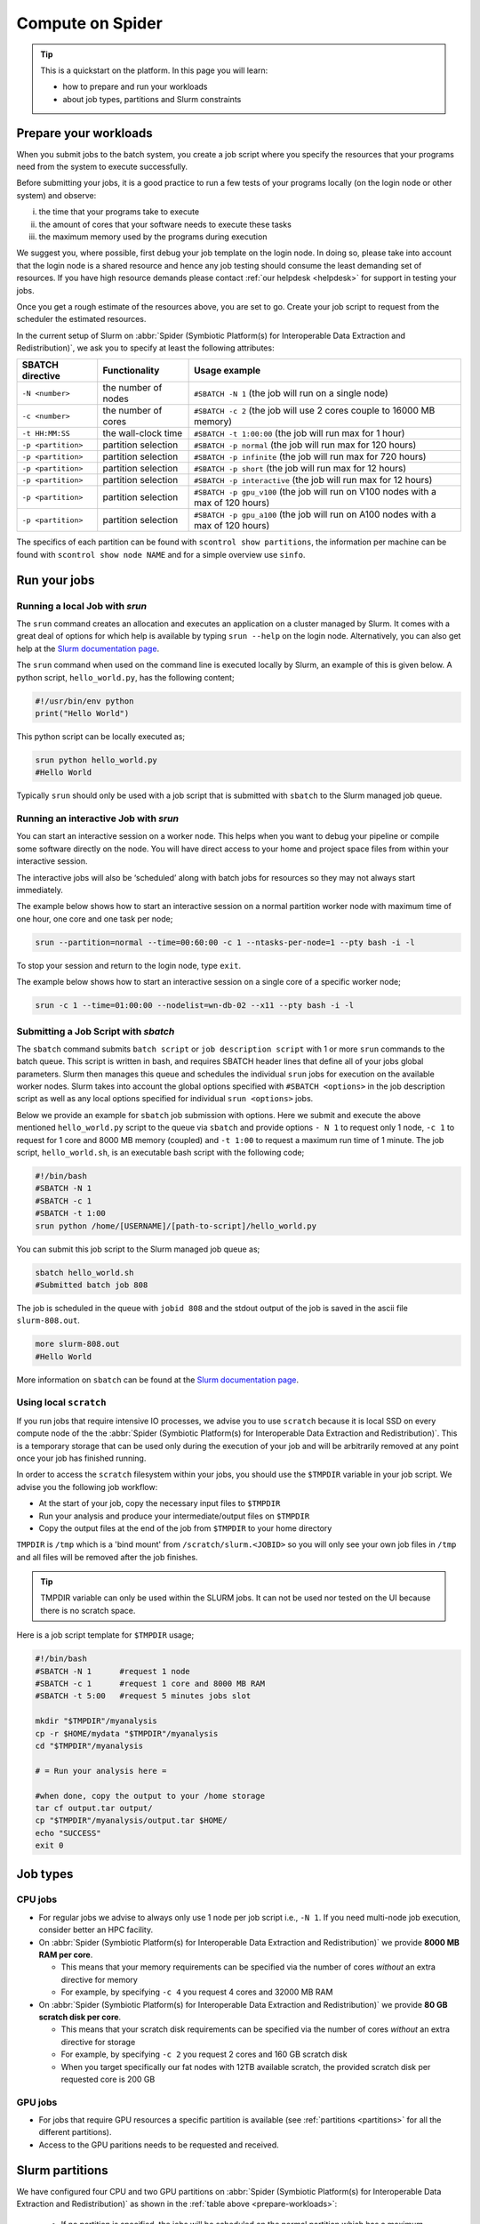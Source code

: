 .. _compute-on-spider:
*****************
Compute on Spider
*****************

.. Tip:: This is a quickstart on the platform. In this page you will learn:

     * how to prepare and run your workloads
     * about job types, partitions and Slurm constraints


.. _prepare-workloads:

=======================
Prepare your workloads
=======================

.. The current Spider nodes each have 12 physical cores, 96 GB RAM and 0.95 TB scratch space. Each node has a 10 Gb/s connection.

.. Job resources can be specified and requested either on a local job level by
 applying options to srun (link to below) or for all jobs within a job script
 by applying options to sbatch (link to below).

When you submit jobs to the batch system, you create a job script where you
specify the resources that your programs need from the system to execute
successfully.

Before submitting your jobs, it is a good practice to run a few tests of your
programs locally (on the login node or other system) and observe:

i) the time that your programs take to execute
ii) the amount of cores that your software needs to execute these tasks
iii) the maximum memory used by the programs during execution

We suggest you, where possible, first debug your job template on the login
node. In doing so, please take into account that the login node is a shared
resource and hence any job testing should consume the least demanding set of
resources. If you have high resource demands please contact
:ref:`our helpdesk <helpdesk>` for support in testing your jobs.

Once you get a rough estimate of the resources above, you are set to go. Create
your job script to request from the scheduler the estimated resources.

In the current setup of Slurm on :abbr:`Spider (Symbiotic Platform(s) for Interoperable Data
Extraction and Redistribution)`, we ask you to specify at least
the following attributes:

==================    ===================   =================
SBATCH directive      Functionality         Usage example
==================    ===================   =================
``-N <number>``       the number of nodes   ``#SBATCH -N 1`` (the job will run on a single node)
``-c <number>``       the number of cores   ``#SBATCH -c 2`` (the job will use 2 cores couple to 16000 MB memory)
``-t HH:MM:SS``       the wall-clock time   ``#SBATCH -t 1:00:00`` (the job will run max for 1 hour)
``-p <partition>``    partition selection   ``#SBATCH -p normal`` (the job will run max for 120 hours)
``-p <partition>``    partition selection   ``#SBATCH -p infinite`` (the job will run max for 720 hours)
``-p <partition>``    partition selection   ``#SBATCH -p short`` (the job will run max for 12 hours)
``-p <partition>``    partition selection   ``#SBATCH -p interactive`` (the job will run max for 12 hours)
``-p <partition>``    partition selection   ``#SBATCH -p gpu_v100`` (the job will run on V100 nodes with a max of 120 hours)
``-p <partition>``    partition selection   ``#SBATCH -p gpu_a100`` (the job will run on A100 nodes with a max of 120 hours)
==================    ===================   =================

The specifics of each partition can be found with ``scontrol show partitions``, the information per machine can be found with ``scontrol show node NAME`` and for a simple overview use ``sinfo``.


==================
Run your jobs
==================


Running a local Job with `srun`
===============================

The ``srun`` command creates an allocation and executes an application on a cluster managed by Slurm.
It comes with a great deal of options for which help is available by typing ``srun --help`` on
the login node. Alternatively, you can also get
help at the `Slurm documentation page`_.

The ``srun`` command when used on the command line is executed locally by Slurm,
an example of this is given below. A python script, ``hello_world.py``, has the
following content;

.. code-block:: bash

   #!/usr/bin/env python
   print("Hello World")

This python script can be locally executed as;

.. code-block:: bash

   srun python hello_world.py
   #Hello World

Typically ``srun`` should only be used with a job script that is submitted with
``sbatch`` to the Slurm managed job queue.

Running an interactive Job with `srun`
======================================

You can start an interactive session on a worker node. This helps when you want to debug your pipeline or compile some software directly on the node.
You will have direct access to your home and project space files from within your interactive session.

The interactive jobs will also be ‘scheduled’ along with batch jobs for resources so they may not always start immediately.

The example below shows how to start an interactive session on a normal partition worker node with maximum time of one hour, one core and one task per node;

.. code-block:: bash

  srun --partition=normal --time=00:60:00 -c 1 --ntasks-per-node=1 --pty bash -i -l

To stop your session and return to the login node, type ``exit``.

The example below shows how to start an interactive session on a single core of a specific worker node; 

.. code-block:: bash

  srun -c 1 --time=01:00:00 --nodelist=wn-db-02 --x11 --pty bash -i -l


Submitting a Job Script with `sbatch`
=====================================

The ``sbatch`` command submits ``batch script`` or ``job description script`` with 1 or more ``srun``
commands to the batch queue. This script is written in bash, and requires SBATCH header lines that define
all of your jobs global parameters. Slurm then manages this queue and schedules the
individual ``srun`` jobs for execution on the available worker nodes. Slurm takes
into account the global options specified with ``#SBATCH <options>`` in the job
description script as well as any local options specified for individual
``srun <options>`` jobs.

Below we provide an example for ``sbatch`` job submission with options. Here we
submit and execute the above mentioned ``hello_world.py`` script to the
queue via ``sbatch`` and provide options ``- N 1`` to request only 1 node,
``-c 1`` to request for 1 core and 8000 MB memory (coupled) and ``-t 1:00`` to
request a maximum run time of 1 minute. The job script, ``hello_world.sh``,
is an executable bash script with the following code;

.. code-block:: bash

   #!/bin/bash
   #SBATCH -N 1
   #SBATCH -c 1
   #SBATCH -t 1:00
   srun python /home/[USERNAME]/[path-to-script]/hello_world.py

You can submit this job script to the Slurm managed job queue as;

.. code-block:: bash

   sbatch hello_world.sh
   #Submitted batch job 808

The job is scheduled in the queue with ``jobid 808`` and the stdout output of
the job is saved in the ascii file ``slurm-808.out``.

.. code-block:: bash

   more slurm-808.out
   #Hello World

More information on ``sbatch`` can be found at the `Slurm documentation page`_.


Using local ``scratch``
========================

If you run jobs that require intensive IO processes, we advise you to use
``scratch`` because it is local SSD on every compute node of the the
:abbr:`Spider (Symbiotic Platform(s) for Interoperable Data
Extraction and Redistribution)`. This is a temporary storage that can be used only during the
execution of your job and will be arbitrarily removed at any point once your
job has finished running.

In order to access the ``scratch`` filesystem within your jobs, you should
use the ``$TMPDIR`` variable in your job script. We advise you the following
job workflow:

* At the start of your job, copy the necessary input files to ``$TMPDIR``
* Run your analysis and produce your intermediate/output files on ``$TMPDIR``
* Copy the output files at the end of the job from ``$TMPDIR`` to your home directory

``TMPDIR`` is ``/tmp`` which is a 'bind mount' from ``/scratch/slurm.<JOBID>`` so you will only see your own job files in ``/tmp`` and all files will be removed after the job finishes.

.. Tip:: TMPDIR variable can only be used within the SLURM jobs. It can not be used nor tested on the UI because there is no scratch space. 

Here is a job script template for ``$TMPDIR`` usage;

.. code-block:: bash

   #!/bin/bash
   #SBATCH -N 1      #request 1 node
   #SBATCH -c 1      #request 1 core and 8000 MB RAM
   #SBATCH -t 5:00   #request 5 minutes jobs slot

   mkdir "$TMPDIR"/myanalysis
   cp -r $HOME/mydata "$TMPDIR"/myanalysis
   cd "$TMPDIR"/myanalysis

   # = Run your analysis here =

   #when done, copy the output to your /home storage
   tar cf output.tar output/
   cp "$TMPDIR"/myanalysis/output.tar $HOME/
   echo "SUCCESS"
   exit 0




=========
Job types
=========

CPU jobs
========

* For regular jobs we advise to always only use 1 node per job script i.e., ``-N 1``. If you need multi-node job execution, consider better an HPC facility.
* On :abbr:`Spider (Symbiotic Platform(s) for Interoperable Data Extraction and Redistribution)` we provide **8000 MB RAM per core**.

  * This means that your memory requirements can be specified via the number of cores *without* an extra directive for memory
  * For example, by specifying ``-c 4`` you request 4 cores and 32000 MB RAM
* On :abbr:`Spider (Symbiotic Platform(s) for Interoperable Data Extraction and Redistribution)` we provide **80 GB scratch disk per core**.

  * This means that your scratch disk requirements can be specified via the number of cores *without* an extra directive for storage
  * For example, by specifying ``-c 2`` you request 2 cores and 160 GB scratch disk
  * When you target specifically our fat nodes with 12TB available scratch, the provided scratch disk per requested core is 200 GB

GPU jobs
========
* For jobs that require GPU resources a specific partition is available (see :ref:`partitions <partitions>` for all the different partitions).
* Access to the GPU paritions needs to be requested and received.


.. _partitions:

================
Slurm partitions
================

We have configured four CPU and two GPU partitions on :abbr:`Spider (Symbiotic Platform(s) for Interoperable Data
Extraction and Redistribution)` as shown in the :ref:`table above <prepare-workloads>`:

  * If no partition is specified, the jobs will be scheduled on the normal partition  which has a maximum walltime of 120 hours and can run on any worker nodes.
  * Infinite partition jobs have a maximum walltime of 720 hours. Please note that you should run on this partition at your own risk. Jobs running on this partition can be killed without warning for system maintenances and we will not be responsible for data loss or loss of compute hours.
  * Short partition is meant for testing jobs. It allows for 2 jobs per user with 8 cores max per job and 12 hours max walltime.
  * Interactive partition is meant for testing jobs and has 12 hours maximum walltime.
  * GPU V100 contains 1 Nvidia V100 (32GB) card per node.
  * GPU A100 contains 2 Nvidia A100 (40GB) cards per node.

=================
Slurm constraints
=================


Regular constraints
===================

The Slurm scheduler will schedule your job on any compute node that can fulfil
the constraints that you provide with your ``sbatch`` command upon job
submission.

The minimum constraints that we ask you to provide with your job are given in
the example above.

Many other constraints can also be provided with your job submission. However,
by adding more constraints it may become more difficult to schedule and execute
your job. See the Slurm manual (https://slurm.schedmd.com) for more information
and please note that not all constraint options are implemented on :abbr:`Spider (Symbiotic Platform(s) for Interoperable Data
Extraction and Redistribution)`. In
case you are in doubt then please contact :ref:`our helpdesk <helpdesk>`.


Spider-specific constraints
===========================

In addition to the regular ``sbatch`` constraints, we also have introduced a
number of Spider-specific constraints that are tailored to the hardware of our
compute nodes for the :abbr:`Spider (Symbiotic Platform(s) for Interoperable Data
Extraction and Redistribution)` platform.

These specific constraints need to be specified via constraint labels to ``sbatch``
on job submission via the option ``--constraint=<constraint-label-1>,<constraint-label-2>,...,<constraint-label-n>``

Here a comma separated list implies that all constraints in the list must be
fulfilled before the job can be executed.

In terms of Spider-specific constraints, we support the following constraints
to select specific hardware:


==========================    ===================    =================
SBATCH directive              Functionality          Worker Node
==========================    ===================    =================
``--constraint=skylake``      cpu architecture       ``wn-db-[01-06]``
``--constraint=broadwell``    cpu architecture       ``wn-fa-[01-02]``
``--constraint=napels``       cpu architecture       ``wn-ha-[01-05]``
``--constraint=rome``         cpu architecture       ``wn-ca-[01-02]``
``--constraint=ssd``          local scratch          ``all nodes``
``--constraint=amd``          cpu family             ``wn-ca-[01-02], wn-ha-[01-05]``
``--constraint=intel``        cpu family             ``wn-db-[01-06], wn-fa-[01-02]``
==========================    ===================    =================


As an example we provide below a bash shell script ``hello_world.sh`` that executes a compiled C script called 'hello'. In this script the #SBATCH line specifies that this script may only be executed on a node with 2 cpu-cores where the node must have a skylake cpu-architecture and ssd (solid state drive) local scratch disk space.

.. code-block:: bash

   #!/bin/bash
   #SBATCH -c 2 --constraint=skylake,ssd
   echo "start hello script"
   /home/[USERNAME]/[path-to-script]/hello
   echo "end hello script"

From the command line interface the above script may be submitted to Slurm via:
``sbatch hello_world.sh``

Please note that not all combinations will be supported. In case you submit a
combination that is not available you will receive the following error message:

   'sbatch: error: Batch job submission failed: Requested node configuration is not available'

===============
Using GPU nodes
===============

To run your program on GPU nodes some guidelines for the user have to be taken into account. Firstly, GPUs and their drivers are only available on the GPU nodes ``wn-gp-[01,02]`` and ``wn-ga-[01,02]`` and **not** on the UI nodes. All GPU nodes run Nvidia hardware. The CUDA drivers are available on the GPU nodes. Other GPU software needs to be obtained and deployed by the user. We suggest users to :ref:`create <singularity-building>` or make use of `pre-build Singularity containers <https://catalog.ngc.nvidia.com/containers>_`. The Spider team can provide assistance to users who are not familiar with container. In this case please submit your request for assistance via our :ref:`our helpdesk <helpdesk>`.

In case the version number of the drivers has to be known, the user can find the version number and other information on the GPU hardware with:

.. code-block:: bash

   srun -p GPU_PARTITION --gpus GPU:N_GPUS nvidia-smi

where the GPU_PARTITION is either ``gpu_v100`` or ``gpu_a100`` depending on which one you are planning to use. The ``--gpus`` flag specifies which type of GPU you want to use and how many, you will get ``N_GPUS`` up to the maximum in the cluster of type ``GPU`` which can be ``v100`` or ``a100``. The compilation and running of code is recommended to be done inside of a singularity container, so start by building a singularity image. More information on singularity on :abbr:`Spider (Symbiotic Platform(s) for Interoperable Data Extraction and Redistribution)` can be found at :ref:`singularity containers <singularity-containers>`. Once the container is available, the program can be run.

Next, some short examples for building and running commands are shown. A more in-depth container build procedure is shown :ref:`here <singularity-building>`.

To *interactively* log in to a GPU node run:

.. code-block:: bash

   srun --partition=gpu_v100 --time=00:60:00 --gpus v100:1 --pty bash -i -l

This will open a bash session on a machine in the ``gpu_v100`` partition for 60 minutes.

.. tip::

   Asking for more GPUs than the total available on a node does not give an error, your jobs will run on the maximum number.

Simple building example
=======================

Building can be done as follows:


.. code-block:: bash

   singularity build ubuntu.sif docker://ubuntu

In this example, the latest stable version of ubuntu is used (found `here <https://hub.docker.com/_/ubuntu>`_). For running libraries like tensorflow or pytorch or CUDA tools, please create or obtain appropriately compiled containers. A few links to more resources are given :ref:`here <resources-singularity>`.

After the singularity image has been sucessfully built, the user can enter a shell in the container with:

.. code-block:: bash

   singularity shell --nv ubuntu.sif

In the shell, commands can be run which are executed in the container environment. You can also run a command directly in the container and get the output using ``exec``.

.. code-block:: bash

   singularity exec --nv ubuntu.sif echo "hello world"

.. WARNING::
   The ``--nv`` flag is necessary to expose the GPUs on the host to the container.

Here follows an example for running the container in batch mode with a shell script. Start by making a file called ``script.sh`` containing:

.. code-block:: bash

   #!/bin/bash

   #SBATCH -p gpu_v100
   #SBATCH -G v100:1
   #SBATCH -e slurm-%j.out
   #SBATCH -o slurm-%j.out

   singularity exec --nv ubuntu.sif echo "hello world"

The flags ``-e`` and ``-o`` instruct SLURM in which files to write respectively *stderr* and *stdout* of the job. In this case they are both sent to the same file, this is done for comparison in the next step. If you now run this shell script on the ``ui-[01-02]`` nodes with ``bash script.sh``, it will result in:

.. code-block:: bash

   INFO:    Could not find any nv files on this host!
   hello world

as the UI nodes do not have access to GPUs and thus do not have an nv file to point the container to the required libraries. Running the script in batch mode with ``sbatch script.sh``, the ``-p`` flag is used, and the job ends up on a GPU node. The output becomes:

.. code-block:: bash

   hello world

Of course, this ubuntu image does not have any of the tools needed to build GPU-native code or libraries that can run on the GPU. Refer to :ref:`this section <resources-singularity>` for more resources and :ref:`this section <cuda-example>` for an example.

.. tip::

   While you do not get the warning about finding the nv file when using the ``--nv`` flag, you also have to specify the name of the GPU to use, otherwise none are allocated to you! This can be done with the ``--gpus`` or ``-G`` flag, as can be seen in the example shell script. 

Now you are ready to build on top of a base container and run your code on a GPU!

.. _accounting-gpu:

Accounting of GPU usage
=======================

Currently the usage of GPU nodes is accounted for in GPU hours. This means that even though multiple cores are used simultaneously, one hour of use of a GPU node is billed as 1 GPU-hour. By default, half the cores of the node (22) are used when you use half of the available GPUs. These CPU hours are also accounted for in your job. For CPUs one hour of multi-core usage is billed as multiple CPU hours, depending on the number of cores. To reduce unused CPU hours in your spending, lower the number of requested CPUs in your job.


.. _singularity-building:

================================
Building and running a singularity container
================================

In this section we show how to build a singularity container use it to run code in its environment. There is extensive documentation from singularity itself `here <https://docs.sylabs.io/guides/latest/user-guide/index.html>`_. 

The steps in this section are done on GPU nodes, to ensure availability of the drivers, which may be needed in some compilation steps.

Building directly from dockerhub
================================

There are multiple ways to build a container. To build directly from docker hub, for example the latest version of tensorflow, one can invoke:

.. code-block:: bash
   
   singularity build --nv tf_latest.sif docker://tensorflow/tensorflow:latest

and the image ``tf_latest.sif`` from `dockerhub <https://hub.docker.com>`_ will be built, containing the contents of the latest ``tensorflow`` image from the makers of tensorflow. The docker image is converted by singularity to a singularity container. You can also get an image from a different source, such as the Nvidia container repository:

.. code-block:: bash

   singularity build --nv nvidia-tf.sif docker://nvcr.io/nvidia/tensorflow:22.07-tf2-py3

An Nvidia image contains all the necessary prerequisites to run on Nvidia GPUs, which is preferable on :abbr:`Spider (Symbiotic Platform(s) for Interoperable Data Extraction and Redistribution)`. The tag on the docker image in this case refers to the build release date, the tensorflow version and the python version: july 2022, TF v2, python3.

To directly run the container in memory without writing an image to disk invoke:

.. code-block:: bash

   singularity run --nv docker://nvcr.io/nvidia/tensorflow:22.07-tf2-py3

In the examples below, the base images are taken from the internet and expanded upon using *definition* files, to build custom singularity containers. The singularity documentation on definition files can be found `here <https://docs.sylabs.io/guides/latest/user-guide/quick_start.html#singularityce-definition-files>`_.

.. _cuda-example:

Running CUDA code 
=================

Here, we show the method of using a *definition file*, as opposed to above, where directly building from a repository is shown. A definition file contains the steps that are followed during the building of the container and steps that are performed when, for example, ``singularity run`` is called. The contents of the definition file are shown before these contents are explained. Start by making the file called ``cuda_example.def`` and add all the steps we want to take to make a container:

.. code-block:: bash
   
   Bootstrap: docker
   From: nvidia/cuda:11.7.0-devel-centos7

   %post
   #This section is run inside the container 
   yum -y install git make
   mkdir /test_repo
   cd /test_repo
   git clone https://github.com/NVIDIA/cuda-samples.git
   cd /test_repo/cuda-samples/Samples/2_Concepts_and_Techniques/eigenvalues/
   make

   %runscript
   #Executes when the "singularity run" command is used
   #Useful when you want the container to run as an executable
   cd /test_repo/cuda-samples/Samples/2_Concepts_and_Techniques/eigenvalues/
   ./eigenvalues

   %help
   This is a demo container to show how to build and run a CUDA application
   on a GPU node

This container will take a base image from `docker-hub <https://hub.docker.com/>`_ and use a pre-built `nvidia/cuda <https://hub.docker.com/r/nvidia/cuda>`_ container of a specific version. This container also contains the necessary CUDA tools to compile binaries that run on GPUs. After starting from this base-image, in the next steps some tools are installed, directories are created and filled with a git repository. From this repository a single example of a CUDA applictation is compiled. When running the container on the command line, this application is run automatically.

Now that we have the definition file, we can build the singularity image with:

.. code-block:: bash
   
   singularity build --fakeroot --nv --sandbox cuda_example.sif cuda_example.def

In this command some flags are used, these and more are explained in the table below.

===============   ======================================================================================
Flag              Functionality         
===============   ======================================================================================
``--fakeroot``    raises permissions inside the container to ``sudo``, necessary for installing packages
``--nv``          exposes the nvidia drivers of the host to the container (makes them available)
``--sandbox``     allows the final container to be changed in *write-mode*, should only be used for debugging!
``--writable``    allows writing into a sandboxed container when invoking ``singularity shell``
===============   ======================================================================================

``--fakeroot`` is needed for installing ``git`` and ``make`` in the container. ``--nv`` is necessary to access the GPU from within the container, and ``--sandbox`` is used to allow the user after running this example to go into the container and make changes to folders, files or run other commands that change the state of the container. If container ``--fakeroot`` building permissions are not enabled for you on the GPU nodes, please contact us at :ref:`our helpdesk <helpdesk>`.

Once the container is built - which can take a few minutes as multiple base containers have to be retrieved from the internet - you can run it using 

.. code-block:: bash

   singularity run --nv cuda_example.sif

which will output the result of the *eigenvalues-test*, as was instructed in the definition file under ``%runscript``. To run commands from within a shell in the container that allow for making changes, do

.. code-block:: bash

   singularity shell --nv --writable cuda_example.sif

The container was exposed to the GPU at build-time, and at run-time it also has to be exposed with ``--nv``, otherwise it can not find the drivers! In case the container is still under development and needs debugging, use the ``--writable`` flag so that missing packages/libs can be added to the container at runtime. These packages have to be added in the definition file for the final singularity build.

.. tip::
  
   Only use ``--sandbox`` and ``--writable`` when developing the image. Once the build is settled, create the container with a definition file and distribute it as-is for maximum stability.

There is also a full HPC development image made available by Nvidia, called "HPC SDK", which is the software development kit that contains all the compilers, libraries and tools necessary to build efficient code that runs on GPUs. This image can be found `here <Https://catalog.ngc.nvidia.com/orgs/nvidia/containers/nvhpc>`_.

Running python
==============

Popular python interfaces for modelling are tensorflow, keras, pytorch, and more. An example for using tensorflow in singularity is provided below, but some warnings have to be taken into account, due to the default behaviour of singularity with the host machine. 

Starting on a machine in the GPU partition, we create a definition file ``nv-tf-22.07.def`` containing:

.. _nv-tf-22.07:

.. code-block:: bash

  Bootstrap: docker
  From: nvcr.io/nvidia/tensorflow:22.07-tf2-py3

  %post
  cd /tmp
  git clone https://github.com/tensorflow/docs
 
  %runscript
  cd /tmp/docs/site/en/tutorials/keras
  python
 
  %help
  This is a demo container to show how to run tensorflow in python

and build the container using the usual 

.. code-block:: bash

   singularity build --nv --fakeroot nv-tf-22.07.sif nv-tf-22.07.def

In this definition file, the tensorflow docs and tutorials are installed as an example to show how to do it. 

.. WARNING::
   Running ``pip`` inside the container using ``singularity shell`` when it is in ``--writable`` mode will write the python libraries to the default **mounted** location. This location is the ``$HOME``-folder of ``$USER``. As such, pip packages will end up on the host machine and not in the container. To avoid this behaviour, only run ``pip`` during the building of the image in the definition file, or change the mounting behaviour of singularity when entering the shell. For example, mount the local path of your project as working directory as the ``$HOME`` in the container. 

   For information on this, read ``man singularity-shell`` and `bind mounts <https://singularity-userdoc.readthedocs.io/en/latest/bind_paths_and_mounts.html>`_.

.. WARNING::
   As the home folder is mounted by default in singularity, and python searches certain folders by default, it is possible that inside the container packages from the host machine are called, instead of what is inside the container. For example, the ``~/.local`` folder on the host machine can have precedence over site-packages in the container. To avoid errors from mounting or binding at all, use the flags ``--no-home`` or ``--no-mount=[]``. If errors appear relating to CUDA ``.so`` files, or versions of packages are mismatching, ensure that the user-space is not accidentally providing libraries to the container.

.. tip::
   Use singularity only to control the versioning of the environment and encapsulate your libraries in the container and thus control their versioning. Code and data files can be fed to singularity, so keep such files external to the container.


The example we are about to execute in the container comes from the tensorflow library: `classifying pieces of clothing <https://www.tensorflow.org/tutorials/keras/classification>`_. Now create a file to run ``fashion.py``, set it to executable with ``chmod 755 fashion.py`` and add the following:

.. _fashion:

.. code-block:: python

  #!/usr/bin/env python

  # TensorFlow and tf.keras
  import tensorflow as tf

  # Helper libraries
  import numpy as np
  import matplotlib.pyplot as plt

  print(tf.__version__)

  fashion_mnist = tf.keras.datasets.fashion_mnist

  (train_images, train_labels), (test_images, test_labels) = fashion_mnist.load_data()

  class_names = ['T-shirt/top', 'Trouser', 'Pullover', 'Dress', 'Coat',
                 'Sandal', 'Shirt', 'Sneaker', 'Bag', 'Ankle boot']

  train_images = train_images / 255.0
  test_images = test_images / 255.0

  model = tf.keras.Sequential([
      tf.keras.layers.Flatten(input_shape=(28, 28)),
      tf.keras.layers.Dense(128, activation='relu'),
      tf.keras.layers.Dense(10)
  ])

  model.compile(optimizer='adam',
                loss=tf.keras.losses.SparseCategoricalCrossentropy(from_logits=True),
                metrics=['accuracy'])

  model.fit(train_images, train_labels, epochs=10)

  test_loss, test_acc = model.evaluate(test_images,  test_labels, verbose=2)
  print('\nTest accuracy:', test_acc)

  probability_model = tf.keras.Sequential([model,
                                           tf.keras.layers.Softmax()])

  predictions = probability_model.predict(test_images)
  print(predictions[0])

This example will create a model that recognizes the clothes in a picture, and a prediction of a set of test images is done at the end. The result can be compared to the `official example <https://www.tensorflow.org/tutorials/keras/classification>`_. The matplotlib output is omitted in this example for simplicity. This output can be seen in the section on :ref:`jupyter notebooks <jupyter-notebooks>`.

Now this code can be run on a GPU node with:

.. code-block:: bash

   singularity exec --nv nv-tf-22.07.sif ./fashion.py

Or run it interactively on a GPU node in the container line-by-line with:

.. code-block:: bash

   singularity shell --nv nv-tf-22.07.sif 

If there is an output in the terminal running the python code similar to:

.. code-block:: bash

   2022-07-29 11:53:24.017428: I tensorflow/core/common_runtime/gpu/gpu_device.cc:1532] Created device /job:localhost/replica:0/task:0/device:GPU:0 with 30987 MB memory:  -> device: 0, name: Tesla V100-PCIE-32GB, pci bus id: 0000:00:06.0, compute capability: 7.0

this means the GPU is being used for your computations.

Also, by wrapping the singularity command in a shell script called ``fashion.sh`` and adding the appropriate ``#SBATCH`` commands at the top, the script can be submitted to the batch system with ``sbatch fashion.sh``. The script would look like:

.. code-block:: bash

   #!/bin/bash
   
   #SBATCH -p gpu_v100
   #SBATCH -G v100:1
   
   singularity exec --nv nv-tf-22.07.sif ./fashion.py


.. _jupyter-notebooks:

Running jupyter notebooks
=========================

Many users prefer working in interactive notebooks during development of their models. Here an example is shown of running tensorflow in a jupyter notebook. There is also a more general section on jupyter notebooks :ref:`here <jupyter-notebook-section>`.

.. tip::
   Make sure you use the GPU version and not the CPU version of your software in the container.

We start with the image from the :ref:`previous subsection <nv-tf-22.07>`, the tensorflow container from the Nvidia repository with the added examples: ``nv-tf-22.07.sif``. This image also contains jupyter by default.

.. code-block:: bash

   ssh USERNAME@spider.surfsara.nl
   srun --partition=gpu_v100 --gpus v100:1 --time=12:00:00 --x11 --pty bash -i -l
   singularity shell --nv nv-tf-22.07.sif

where USERNAME is your username and the partition is a GPU partition, like ``gpu_v100`` or ``gpu_a100`` depending on your project. The ``singularity shell`` command is needed to start jupyter from the command inside the container. The tutorials were cloned during the building of the image. The container is read-only, and some of the examples will require to download and store some files. To have writing functionality available for the examples, build the image with ``--sandbox`` and run it with ``--writable``, as mentioned in :ref:`this section <cuda-example>`.

Start the notebook with:

.. code-block:: bash

   cd /tmp/docs/site/en/tutorials/keras
   jupyter notebook --ip=0.0.0.0

The python output will return an address like ``http://127.0.0.1:8888/?token=abc123``. Opening this address in your browser will give you access to the notebook, but only if there is a tunnel that forwards the jupyter kernel to your machine. Now, we have open a tunnel to forward the port on which the python kernel communicates to the local machine where the user works. In this way, the notebook can be openened in the browser:

.. code-block:: bash

   ssh -NL 8888:wn-gp-01:8888 USERNAME@spider.surfsara.nl

where USERNAME is your username and ``wn-gp-01`` should changed to the node on which the python kernel is running. This tunneling command has to be running in a separate terminal, and ensures the communication from port 8888 (right hand side) on the remote machine is forwarded to port 8888 (left hand side) on the local machine. The port that is given when you start the jupyter notebook defaults to 8888, but if it is already in use, the value will be different. The used value can be seen in the jupyter output in the terminal.

Now you can run an example from the ``keras`` folder by going to the http-address provided by jupyter.

.. WARNING::
   Some jupyter instances provide a link of that contains ``hostname:8888``. Replace ``hostname`` with ``localhost`` or ``127.0.0.1`` to properly fetch the notebook.

The terminal will now have CUDA output, while the notebook contains all the python and graphical output. Again, if there is an output in the terminal running the notebook similar to:

.. code-block:: bash

   2022-07-29 11:53:24.017428: I tensorflow/core/common_runtime/gpu/gpu_device.cc:1532] Created device /job:localhost/replica:0/task:0/device:GPU:0 with 30987 MB memory:  -> device: 0, name: Tesla V100-PCIE-32GB, pci bus id: 0000:00:06.0, compute capability: 7.0
 
this means the GPU is being used for your computations. Now you can run the classification (fashion) notebook and compare with the output of the `repository <https://www.tensorflow.org/tutorials/keras/classification>`_ to see if you get similar results.

.. _resources-singularity: 

Resources on singularity and containers
=======================================

| https://docs.sylabs.io/guides/latest/user-guide/
| https://hub.docker.com/r/nvidia/cuda
| https://catalog.ngc.nvidia.com/
| https://gpucomputing.shef.ac.uk/education/creating_gpu_singularity

Advanced GPU querying
=====================

Some of the GPU nodes in spider have multiple GPUs installed. This opens up the avenue where multiple users use the same node simultaneously. Here are some more advanced commands to explore a few options.

To get one GPU and leave the other GPU on the node available for other users, do:

.. code-block:: bash

   srun -p gpu_a100 --gpus=a100:1 --pty bash

To run on 2 GPUs simultaneously and have no other users on the nodes do:

.. code-block:: bash

   srun -p gpu_a100 --nodes=1 --exclusive --gpus=a100:2 --pty bash

.. WARNING:
   Do not request multiple GPUs unless you are sure your code can run on multiple GPUs. If you need exclusive acces to the node, use the ``--exclusive`` flag.

By default, half the cores of the node (22) are used when you use 1 out of 2 GPUs. To use only a single CPU core while using GPU do:

.. code-block:: bash
   
   srun -p gpu_a100 --cpus-per-task=1 --gpus=a100:1 --pty bash

For more information read the `man-pages of SLURM <https://www.mankier.com/1/slurm>`.

======================
Querying compute usage
======================


Overview
===========================

sacct and sreport are slurm tools that allows users to query their usage from the slurm database. The accounting tools sacct and sreport are both documented on the `Slurm documentation page`_.

These slurm queries result in a users total usage for a user. The sum of Raw CPU times / 3600 gives total core usage for the defined period. `-d Produces delimited results for easier exporting / reporting`

Examples
===========================

.. code-block:: bash

   # look into the details of your usage by job
   sacct \
      -X #sum\
      -S2020-07-01 -E2020-07-30 \
      --format=jobid,jobname,cputimeraw,user,alloccpus,state,partition,account,exitcode

.. code-block:: bash

   #view the spexone project usage and your user's usage
   sreport \
      -t second \
      -T cpu cluster \
      AccountUtilizationByUser \
      Start="2020-07-01" \
      End="2020-07-30"




.. srun        runs a job from the command line or from within a job script
.. example with
 sacct -u homer --format=JobID,JobName,MaxRSS,Elapsed
 sacct -j 810 --format=JobID,JobName,MaxRSS,Elapsed
 scontrol  show jobid -dd 810

.. seealso:: Still need help? Contact :ref:`our helpdesk <helpdesk>`


.. Links:

.. _`Slurm documentation page`: https://slurm.schedmd.com/
